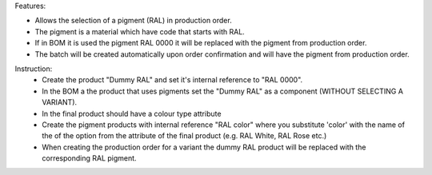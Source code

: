 Features:

- Allows the selection of a pigment (RAL) in production order.
- The pigment is a material which have code that starts with RAL.
- If in BOM it is used the pigment RAL 0000 it will be replaced with the pigment from production order.
- The batch will be created automatically upon order confirmation and will have the pigment from production order.



Instruction:
 - Create the product "Dummy RAL" and set it's internal reference to "RAL 0000".
 - In the BOM a the product that uses pigments set the "Dummy RAL" as a component (WITHOUT SELECTING A VARIANT).
 - In the final product should have a colour type attribute
 - Create the pigment products with internal reference "RAL color" where you substitute 'color' with the name of the of the option from the attribute of the final product (e.g. RAL White, RAL Rose etc.)
 - When creating the production order for a variant the dummy RAL product will be replaced with the corresponding RAL pigment.
